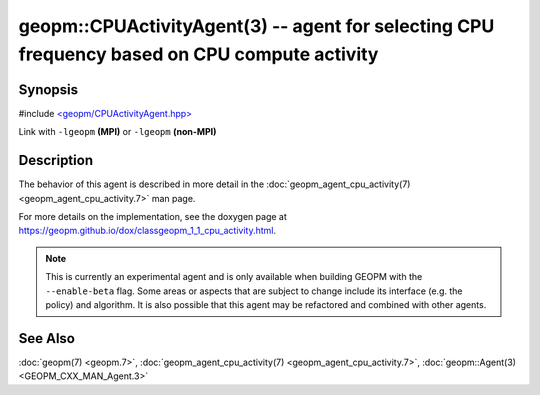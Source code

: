 geopm::CPUActivityAgent(3) -- agent for selecting CPU frequency based on CPU compute activity
=============================================================================================

Synopsis
--------

#include `<geopm/CPUActivityAgent.hpp> <https://github.com/geopm/geopm/blob/dev/src/CPUActivityAgent.hpp>`_

Link with ``-lgeopm`` **(MPI)** or ``-lgeopm`` **(non-MPI)**

Description
-----------

The behavior of this agent is described in more detail in the
:doc:`geopm_agent_cpu_activity(7) <geopm_agent_cpu_activity.7>` man page.

For more details on the implementation, see the doxygen
page at https://geopm.github.io/dox/classgeopm_1_1_cpu_activity.html.

.. note::
    This is currently an experimental agent and is only available when
    building GEOPM with the ``--enable-beta`` flag. Some areas or aspects that
    are subject to change include its interface (e.g. the policy) and
    algorithm. It is also possible that this agent may be refactored and
    combined with other agents.

See Also
--------

:doc:`geopm(7) <geopm.7>`\ ,
:doc:`geopm_agent_cpu_activity(7) <geopm_agent_cpu_activity.7>`\ ,
:doc:`geopm::Agent(3) <GEOPM_CXX_MAN_Agent.3>`

